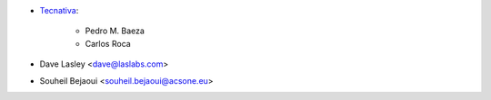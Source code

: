 * `Tecnativa <https://www.tecnativa.com>`_:

    * Pedro M. Baeza
    * Carlos Roca

* Dave Lasley <dave@laslabs.com>
* Souheil Bejaoui <souheil.bejaoui@acsone.eu>
